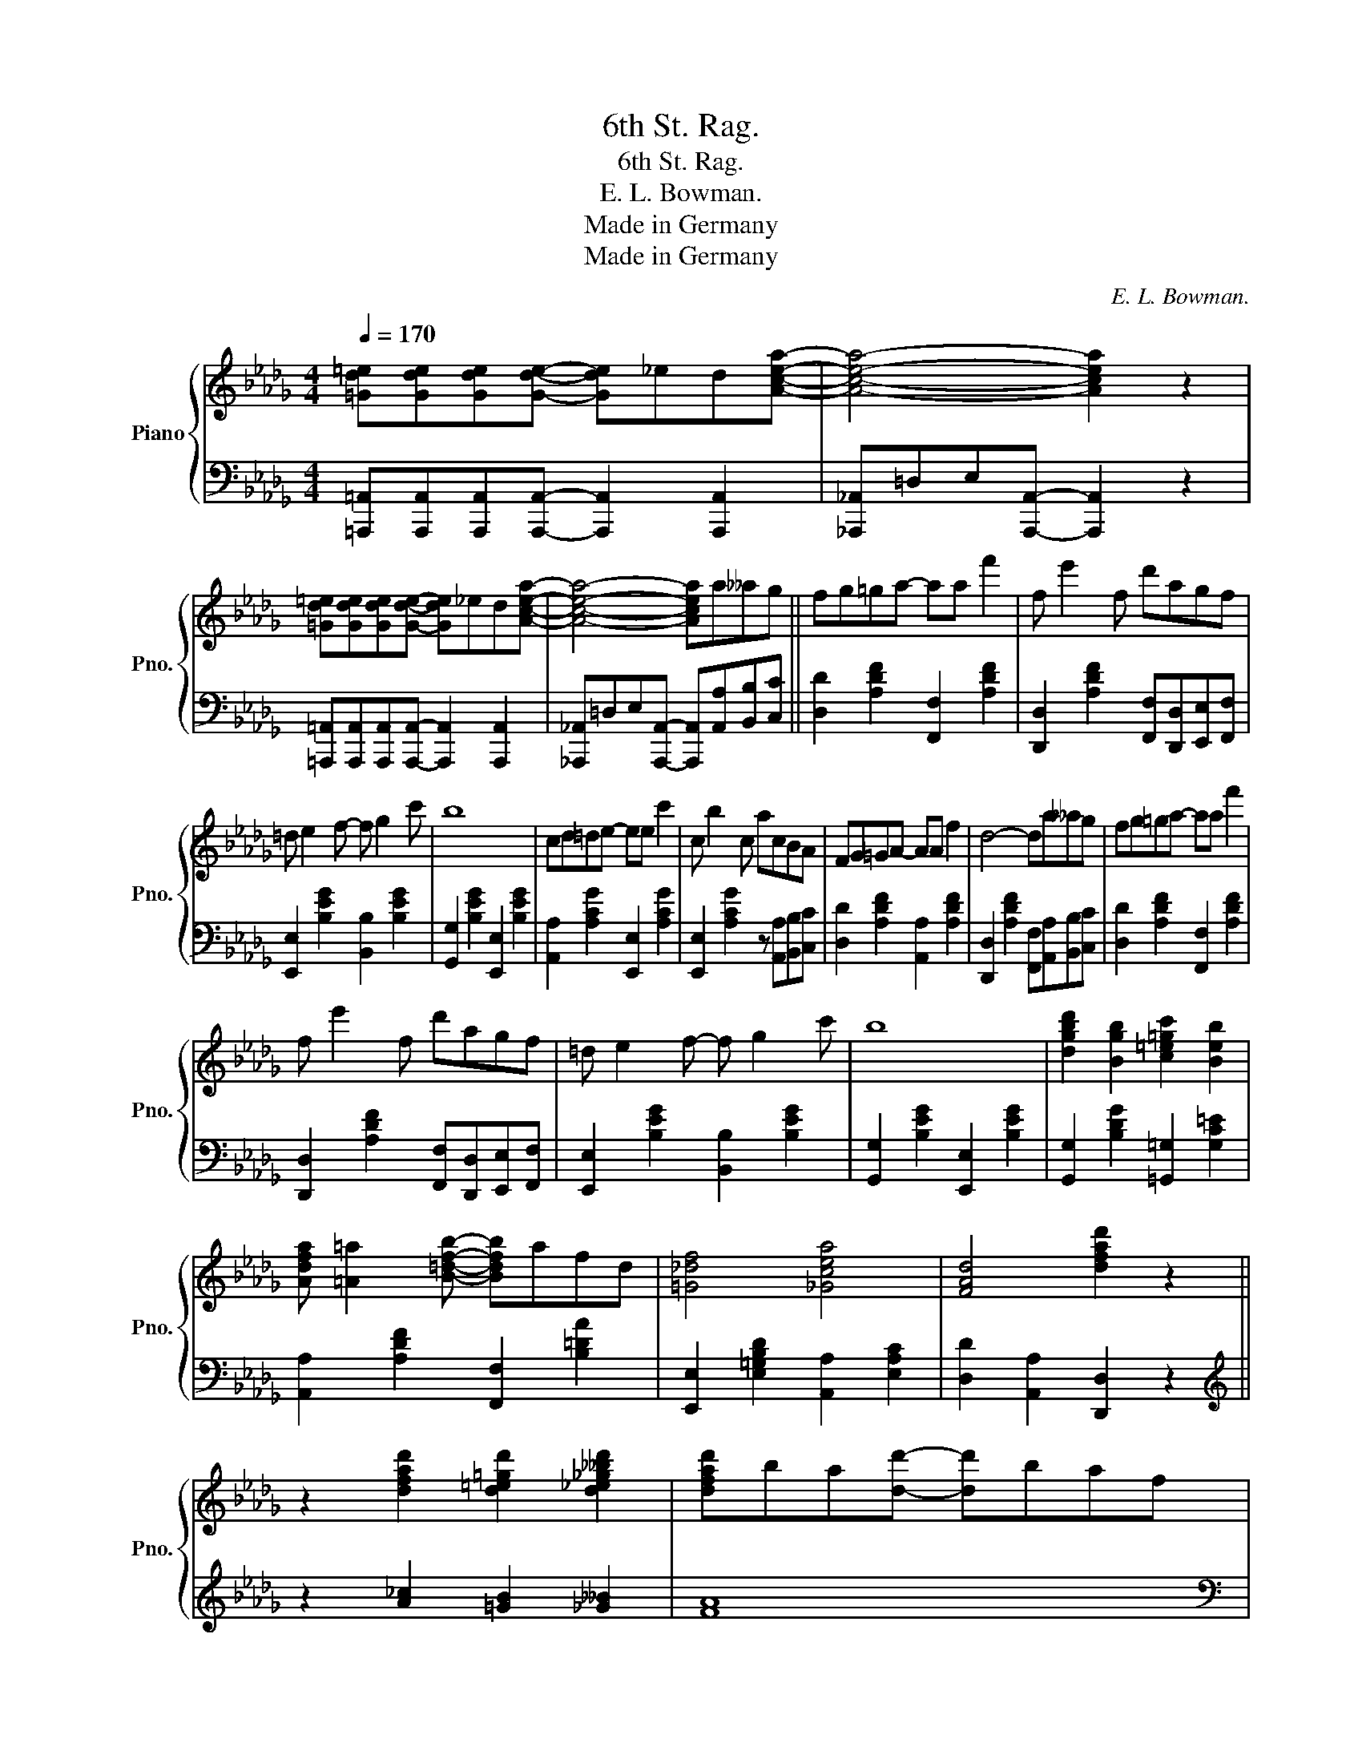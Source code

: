 X:1
T:6th St. Rag.
T:6th St. Rag.
T:E. L. Bowman.
T:Made in Germany
T:Made in Germany
C:E. L. Bowman.
Z:Made in Germany
%%score { 1 | 2 }
L:1/8
Q:1/4=170
M:4/4
K:Db
V:1 treble nm="Piano" snm="Pno."
V:2 bass 
V:1
 [=Gd=e][Gde][Gde][Gde]- [Gde]_ed[Acea]- | [Acea]4- [Acea]2 z2 | %2
 [=Gd=e][Gde][Gde][Gde]- [Gde]_ed[Acea]- | [Acea]4- [Acea]a__ag || fg=ga- aa f'2 | f e'2 f d'agf | %6
 =d e2 f- f g2 c' | b8 | cd=de- ee c'2 | c b2 c acBA | FG=GA- AA f2 | d4- da__ag | fg=ga- aa f'2 | %13
 f e'2 f d'agf | =d e2 f- f g2 c' | b8 | [dgbd']2 [Bgb]2 [c=e=gc']2 [Beb]2 | %17
 [Adfa] [=A=a]2 [B=dfb]- [Bdfb]afd | [=G_df]4 [_Gcea]4 | [FAd]4 [dfad']2 z2 || %20
 z2 [dfad']2 [d=e=gd']2 [d_e_g__bd']2 | [dfad']ba[dd']- [dd']baf | %22
 z2 [DFAd]2 [D=E=Gd]2 [D_E_G__Bd]2 | [DFAd]BA[Dd]- [Dd]B A2 |!8va(!{c'd'=d'} f'b=ab _c'bab | %25
 =d'b=ab _c'bab | f'b=ab _c'bab | e'b=ab _c'bab |{=abc'} e'_a=ga baga | c'a=ga baga | d'a=ga baga | %31
 d'a=ga baga |{c'd'=d'} f'b=ab _c'bab | =d'b=ab _c'bab | f'b=ab _c'bab | e'b=ab _c'bab!8va)! | %36
 [dgbd']2 [Bgb]2 [c=e=gc']2 [Beb]2 | [Adfa] [=A=a]2 [B=dfb]- [Bdfb]afd | [=G_df]4 [_Gcea]4 | %39
 [FAd]4 [dfad']2 z2!fine! || z2 [dfad']2 [d=e=gd']2 [d_e_g__bd']2 | [dfad']ba[dd']- [dd']baf | %42
 z2 [DFAd]2 [D=E=Gd]2 [D_E_G__Bd]2 | [DFAd]BA[Dd]- [Dd] z z2 | %44
 z [dgad'][dgad']c' [cga]b[Bga][=A=a] | [=Ag=a] [Bg_ab]2 [=A=a] [Bg_ab][=A=a] [Bg_ab]2 | %46
 z [dgad'][dgad']c' [cga]b[Bga][=A=a] | [=Af^g=a] [Bfgb]2 [Afga] [Bfgb][Afga] [Bfgb]2 | %48
 z2 [dfad']2 [d=e=gd']2 [d_e_g__bd']2 | [dfad']ba[dd']- [dd']baf | %50
 z2 [DFAd]2 [D=E=Gd]2 [D_E_G__Bd]2 | [DFAd]BA[DFAd]- [DFAd]2 z2 | %52
!8va(! z [b=d'f'b'][bd'f'b']a' [ad'f']f'ff' | [ff'] [ee']2 [Bb]- [Bb][cc'][dd'][ee'] | %54
 [ff'] [aa']2 [ff']- [ff']2 [ee']2 | [dfad']4- [dfad']2!8va)!"^D.C." z2!D.C.! |] %56
V:2
 [=A,,,=A,,][A,,,A,,][A,,,A,,][A,,,A,,]- [A,,,A,,]2 [A,,,A,,]2 | %1
 [_A,,,_A,,]=D,E,[A,,,A,,]- [A,,,A,,]2 z2 | %2
 [=A,,,=A,,][A,,,A,,][A,,,A,,][A,,,A,,]- [A,,,A,,]2 [A,,,A,,]2 | %3
 [_A,,,_A,,]=D,E,[A,,,A,,]- [A,,,A,,][A,,A,][B,,B,][C,C] || [D,D]2 [A,DF]2 [F,,F,]2 [A,DF]2 | %5
 [D,,D,]2 [A,DF]2 [F,,F,][D,,D,][E,,E,][F,,F,] | [E,,E,]2 [B,EG]2 [B,,B,]2 [B,EG]2 | %7
 [G,,G,]2 [B,EG]2 [E,,E,]2 [B,EG]2 | [A,,A,]2 [A,CG]2 [E,,E,]2 [A,CG]2 | %9
 [E,,E,]2 [A,CG]2 z [A,,A,][B,,B,][C,C] | [D,D]2 [A,DF]2 [A,,A,]2 [A,DF]2 | %11
 [D,,D,]2 [A,DF]2 [F,,F,][A,,A,][B,,B,][C,C] | [D,D]2 [A,DF]2 [F,,F,]2 [A,DF]2 | %13
 [D,,D,]2 [A,DF]2 [F,,F,][D,,D,][E,,E,][F,,F,] | [E,,E,]2 [B,EG]2 [B,,B,]2 [B,EG]2 | %15
 [G,,G,]2 [B,EG]2 [E,,E,]2 [B,EG]2 | [G,,G,]2 [B,DG]2 [=G,,=G,]2 [G,C=E]2 | %17
 [A,,A,]2 [A,DF]2 [F,,F,]2 [B,=DA]2 | [E,,E,]2 [E,=G,B,D]2 [A,,A,]2 [E,A,C]2 | %19
 [D,D]2 [A,,A,]2 [D,,D,]2 z2 ||[K:treble] z2 [A_c]2 [=GB]2 [_G__B]2 | [FA]8 | %22
[K:bass] z2 [A,_C]2 [=G,B,]2 [_G,__B,]2 | [F,A,]8 | [=D,,=D,]2 [B,=DFA]2 [D,D]2 [B,DFA]2 | %25
 [F,,F,]2 [B,=DFA]2 [B,,,B,,]2 [B,DFA]2 | [E,E]2 [B,EG]2 [B,,B,]2 [B,EG]2 | %27
 [E,E]2 [B,EG]2 [B,,B,]2 [B,EG]2 | [A,,A,]2 [A,CEG]2 [C,C]2 [A,CEG]2 | %29
 [A,,A,]2 [A,CEG]2 [C,C]2 [A,CEG]2 | [D,,D,]2 [A,DF]2 [A,,A,]2 [A,DF]2 | %31
 [D,,D,]2 [A,DF]2 [A,,A,]2 [A,DF]2 | [=D,,=D,]2 [B,=DFA]2 [D,D]2 [B,DFA]2 | %33
 [F,,F,]2 [B,=DFA]2 [B,,,B,,]2 [B,DFA]2 | [E,E]2 [B,EG]2 [B,,B,]2 [B,EG]2 | %35
 [E,E]2 [B,EG]2 [B,,B,]2 [B,EG]2 | [G,,G,]2 [B,DG]2 [=G,,=G,]2 [G,C=E]2 | %37
 [A,,A,]2 [A,DF]2 [F,,F,]2 [B,=DA]2 | [E,,E,]2 [E,=G,B,D]2 [A,,A,]2 [E,A,C]2 | %39
 [D,D]2 [A,,A,]2 [D,,D,]2"^FINE." z2 ||[K:treble] z2 [A_c]2 [=GB]2 [_G__B]2 | [FA]8 | %42
[K:bass] z2 [A,_C]2 [=G,B,]2 [_G,__B,]2 | [F,A,]4- [F,A,][D,,D,][C,,C,][B,,,B,,] | %44
 [A,,,A,,]2 [A,CEG]2 [E,,E,]2 [A,CEG]2 | [A,,,A,,]2 [A,CEG]2 [E,,E,]2 [A,CEG]2 | %46
 [D,D]2 [A,CEG]2 [A,,A,]2 [A,CEG]2 | [D,D]2 [A,CEG]2 [A,,A,]2 [A,CEG]2 | %48
 z2 [A_c]2 [=GB]2 [_G__B]2 | [FA]8 |[K:bass] z2 [A,_C]2 [=G,B,]2 [_G,__B,]2 | %51
 [F,A,]4- [F,A,][F,,F,][_F,,_F,][E,,E,] | [=D,,=D,]2 [B,=DFA]2 [B,,B,]2 [B,DFA]2 | %53
 [E,E]2 [B,EGB]2 [B,,B,]2 [B,EGB]2 | [D,,D,]2 [A,DF]2 [A,,A,]2 [A,CEG]2 | %55
 [D,D]2 [A,,A,]2 [D,,D,]2 z2 |] %56

